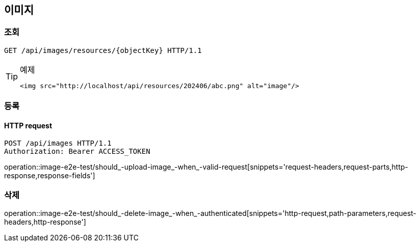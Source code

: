 == 이미지

=== 조회

[source,http,options="nowrap"]
----
GET /api/images/resources/{objectKey} HTTP/1.1
----

[TIP]
.예제
====
[source,html]
----
<img src="http://localhost/api/resources/202406/abc.png" alt="image"/>
----
====

=== 등록

==== HTTP request

[source,http,options="nowrap"]
----
POST /api/images HTTP/1.1
Authorization: Bearer ACCESS_TOKEN
----

operation::image-e2e-test/should_-upload-image_-when_-valid-request[snippets='request-headers,request-parts,http-response,response-fields']

=== 삭제

operation::image-e2e-test/should_-delete-image_-when_-authenticated[snippets='http-request,path-parameters,request-headers,http-response']
